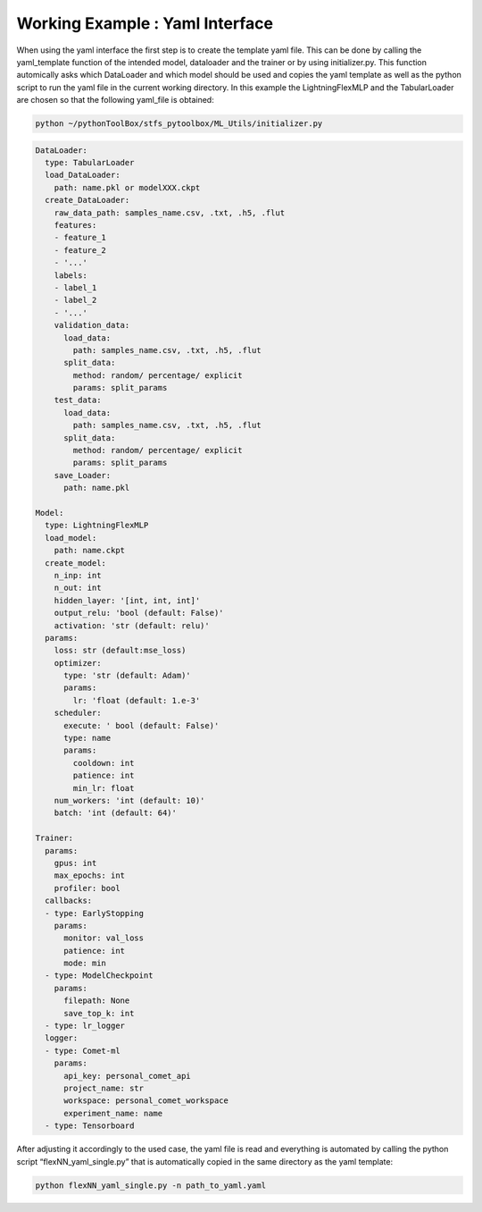 Working Example : Yaml Interface
================================

When using the yaml interface the first step is to create the template
yaml file. This can be done by calling the yaml_template function of the
intended model, dataloader and the trainer or by using initializer.py.
This function automically asks which DataLoader and which model should
be used and copies the yaml template as well as the python script to run
the yaml file in the current working directory. In this example the
LightningFlexMLP and the TabularLoader are chosen so that the following
yaml_file is obtained:

.. code:: python

    python ~/pythonToolBox/stfs_pytoolbox/ML_Utils/initializer.py

.. code:: python

    DataLoader:
      type: TabularLoader
      load_DataLoader:
        path: name.pkl or modelXXX.ckpt
      create_DataLoader:
        raw_data_path: samples_name.csv, .txt, .h5, .flut
        features:
        - feature_1
        - feature_2
        - '...'
        labels:
        - label_1
        - label_2
        - '...'
        validation_data:
          load_data:
            path: samples_name.csv, .txt, .h5, .flut
          split_data:
            method: random/ percentage/ explicit
            params: split_params
        test_data:
          load_data:
            path: samples_name.csv, .txt, .h5, .flut
          split_data:
            method: random/ percentage/ explicit
            params: split_params
        save_Loader:
          path: name.pkl
    
    Model:
      type: LightningFlexMLP
      load_model:
        path: name.ckpt
      create_model:
        n_inp: int
        n_out: int
        hidden_layer: '[int, int, int]'
        output_relu: 'bool (default: False)'
        activation: 'str (default: relu)'
      params:
        loss: str (default:mse_loss)
        optimizer:
          type: 'str (default: Adam)'
          params:
            lr: 'float (default: 1.e-3'
        scheduler:
          execute: ' bool (default: False)'
          type: name
          params:
            cooldown: int
            patience: int
            min_lr: float
        num_workers: 'int (default: 10)'
        batch: 'int (default: 64)'
    
    Trainer:
      params:
        gpus: int
        max_epochs: int
        profiler: bool
      callbacks:
      - type: EarlyStopping
        params:
          monitor: val_loss
          patience: int
          mode: min
      - type: ModelCheckpoint
        params:
          filepath: None
          save_top_k: int
      - type: lr_logger
      logger:
      - type: Comet-ml
        params:
          api_key: personal_comet_api
          project_name: str
          workspace: personal_comet_workspace
          experiment_name: name
      - type: Tensorboard
     

After adjusting it accordingly to the used case, the yaml file is read
and everything is automated by calling the python script
“flexNN_yaml_single.py” that is automatically copied in the same
directory as the yaml template:

.. code:: python

    python flexNN_yaml_single.py -n path_to_yaml.yaml
